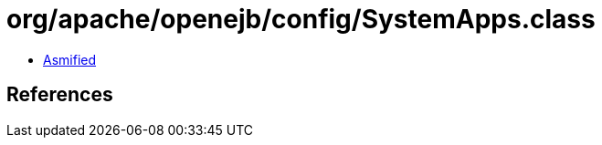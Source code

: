 = org/apache/openejb/config/SystemApps.class

 - link:SystemApps-asmified.java[Asmified]

== References


